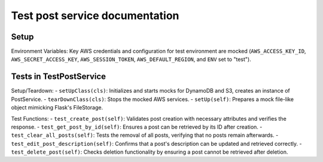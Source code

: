 Test post service documentation
===============================

Setup
-----

Environment Variables: Key AWS credentials and configuration for test environment are mocked (``AWS_ACCESS_KEY_ID``, ``AWS_SECRET_ACCESS_KEY``, ``AWS_SESSION_TOKEN``, ``AWS_DEFAULT_REGION``, and ``ENV`` set to "test").

Tests in TestPostService
------------------------

Setup/Teardown:
- ``setUpClass(cls)``: Initializes and starts mocks for DynamoDB and S3, creates an instance of PostService.
- ``tearDownClass(cls)``: Stops the mocked AWS services.
- ``setUp(self)``: Prepares a mock file-like object mimicking Flask's FileStorage.

Test Functions:
- ``test_create_post(self)``: Validates post creation with necessary attributes and verifies the response.
- ``test_get_post_by_id(self)``: Ensures a post can be retrieved by its ID after creation.
- ``test_clear_all_posts(self)``: Tests the removal of all posts, verifying that no posts remain afterwards.
- ``test_edit_post_description(self)``: Confirms that a post's description can be updated and retrieved correctly.
- ``test_delete_post(self)``: Checks deletion functionality by ensuring a post cannot be retrieved after deletion.
